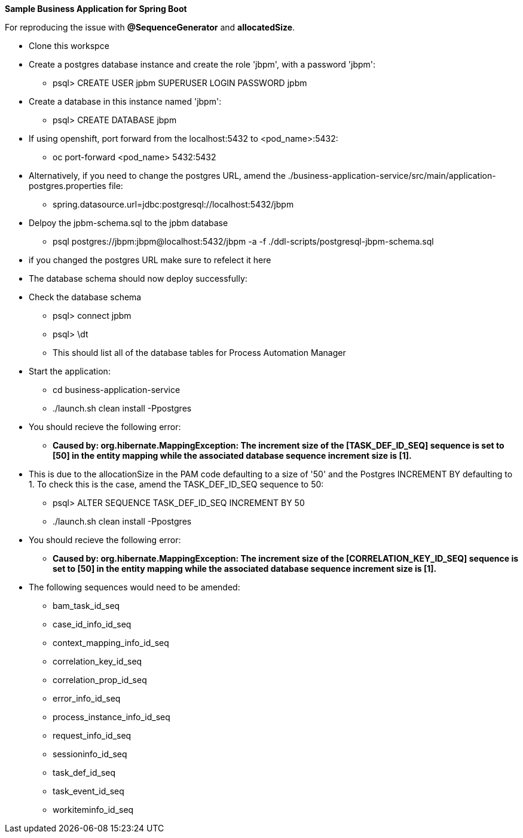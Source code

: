 *Sample Business Application for Spring Boot*

For reproducing the issue with *@SequenceGenerator* and *allocatedSize*.

* Clone this workspce
* Create a postgres database instance and create the role 'jbpm', with a password 'jbpm':
** psql>  CREATE USER jpbm SUPERUSER LOGIN PASSWORD jpbm
* Create a database in this instance named 'jbpm':
** psql> CREATE DATABASE jbpm

* If using openshift, port forward from the localhost:5432 to <pod_name>:5432:
** oc port-forward <pod_name> 5432:5432
* Alternatively, if you need to change the postgres URL, amend the ./business-application-service/src/main/application-postgres.properties file:
** spring.datasource.url=jdbc:postgresql://localhost:5432/jbpm

* Delpoy the jpbm-schema.sql to the jpbm database
** psql postgres://jbpm:jbpm@localhost:5432/jbpm -a -f ./ddl-scripts/postgresql-jbpm-schema.sql
* if you changed the postgres URL make sure to refelect it here

* The database schema should now deploy successfully:
* Check the database schema
** psql> connect jpbm
** psql> \dt
** This should list all of the database tables for Process Automation Manager

* Start the application:
** cd business-application-service
** ./launch.sh clean install -Ppostgres

* You should recieve the following error:

** *Caused by: org.hibernate.MappingException: The increment size of the [TASK_DEF_ID_SEQ] sequence is set to [50] in the entity mapping while the associated database sequence increment size is [1].*

* This is due to the allocationSize in the PAM code defaulting to a size of '50' and the Postgres INCREMENT BY defaulting to 1. To check this is the case, amend the TASK_DEF_ID_SEQ sequence to 50:

** psql> ALTER SEQUENCE TASK_DEF_ID_SEQ INCREMENT BY 50
** ./launch.sh clean install -Ppostgres

* You should recieve the following error:

** *Caused by: org.hibernate.MappingException: The increment size of the [CORRELATION_KEY_ID_SEQ] sequence is set to [50] in the entity mapping while the associated database sequence increment size is [1].*

* The following sequences would need to be amended:
** bam_task_id_seq
** case_id_info_id_seq
** context_mapping_info_id_seq
** correlation_key_id_seq
** correlation_prop_id_seq
** error_info_id_seq
** process_instance_info_id_seq
** request_info_id_seq
** sessioninfo_id_seq
** task_def_id_seq
** task_event_id_seq
** workiteminfo_id_seq
